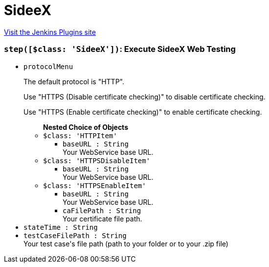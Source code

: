 = SideeX
:page-layout: pipelinesteps

:notitle:
:description:
:author:
:email: jenkinsci-users@googlegroups.com
:sectanchors:
:toc: left
:compat-mode!:


++++
<a href="https://plugins.jenkins.io/sideex">Visit the Jenkins Plugins site</a>
++++


=== `step([$class: 'SideeX'])`: Execute SideeX Web Testing
++++
<ul><li><code>protocolMenu</code>
<div><div>
 <p>The default protocol is "HTTP".</p>
 <p>Use "HTTPS (Disable certificate checking)" to disable certificate checking.</p>
 <p>Use "HTTPS (Enable certificate checking)" to enable certificate checking.</p>
</div></div>

<ul><b>Nested Choice of Objects</b>
<li><code>$class: 'HTTPItem'</code><div>
<ul><li><code>baseURL : String</code>
<div><div>
 Your WebService base URL.
</div></div>

</li>
</ul></div></li>
<li><code>$class: 'HTTPSDisableItem'</code><div>
<ul><li><code>baseURL : String</code>
<div><div>
 Your WebService base URL.
</div></div>

</li>
</ul></div></li>
<li><code>$class: 'HTTPSEnableItem'</code><div>
<ul><li><code>baseURL : String</code>
<div><div>
 Your WebService base URL.
</div></div>

</li>
<li><code>caFilePath : String</code>
<div><div>
 Your certificate file path.
</div></div>

</li>
</ul></div></li>
</ul></li>
<li><code>stateTime : String</code>
</li>
<li><code>testCaseFilePath : String</code>
<div><div>
 Your test case's file path (path to your folder or to your .zip file)
</div></div>

</li>
</ul>


++++
